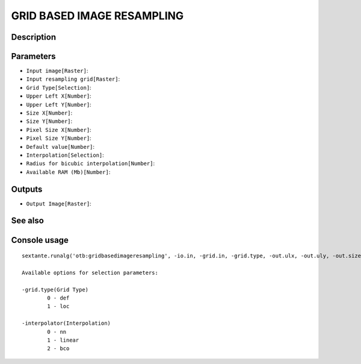 GRID BASED IMAGE RESAMPLING
===========================

Description
-----------

Parameters
----------

- ``Input image[Raster]``:
- ``Input resampling grid[Raster]``:
- ``Grid Type[Selection]``:
- ``Upper Left X[Number]``:
- ``Upper Left Y[Number]``:
- ``Size X[Number]``:
- ``Size Y[Number]``:
- ``Pixel Size X[Number]``:
- ``Pixel Size Y[Number]``:
- ``Default value[Number]``:
- ``Interpolation[Selection]``:
- ``Radius for bicubic interpolation[Number]``:
- ``Available RAM (Mb)[Number]``:

Outputs
-------

- ``Output Image[Raster]``:

See also
---------


Console usage
-------------


::

	sextante.runalg('otb:gridbasedimageresampling', -io.in, -grid.in, -grid.type, -out.ulx, -out.uly, -out.sizex, -out.sizey, -out.spacingx, -out.spacingy, -out.default, -interpolator, -interpolator.bco.radius, -ram, -io.out)

	Available options for selection parameters:

	-grid.type(Grid Type)
		0 - def
		1 - loc

	-interpolator(Interpolation)
		0 - nn
		1 - linear
		2 - bco
